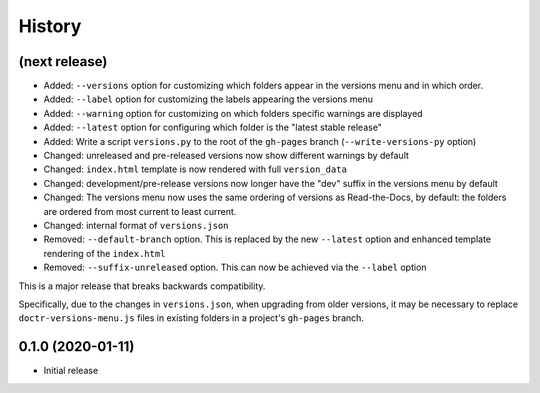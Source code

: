 =======
History
=======

(next release)
--------------

* Added: ``--versions`` option for customizing which folders appear in the versions menu and in which order.
* Added: ``--label`` option for customizing the labels appearing the versions menu
* Added: ``--warning`` option for customizing on which folders specific warnings are displayed
* Added: ``--latest`` option for configuring which folder is the "latest stable release"
* Added: Write a script ``versions.py`` to the root of the ``gh-pages`` branch (``--write-versions-py`` option)
* Changed: unreleased and pre-released versions now show different warnings by default
* Changed: ``index.html`` template is now rendered with full ``version_data``
* Changed: development/pre-release versions now longer have the "dev" suffix in the versions menu by default
* Changed: The versions menu now uses the same ordering of versions as Read-the-Docs, by default: the folders are ordered from most current to least current.
* Changed: internal format of ``versions.json``
* Removed: ``--default-branch`` option. This is replaced by the new ``--latest`` option and enhanced template rendering of the ``index.html``
* Removed: ``--suffix-unreleased`` option. This can now be achieved via the ``--label`` option

This is a major release that breaks backwards compatibility.

Specifically, due to the changes in ``versions.json``, when upgrading from older versions, it
may be necessary to replace ``doctr-versions-menu.js`` files in existing
folders in a project's ``gh-pages`` branch.


0.1.0 (2020-01-11)
------------------

* Initial release
